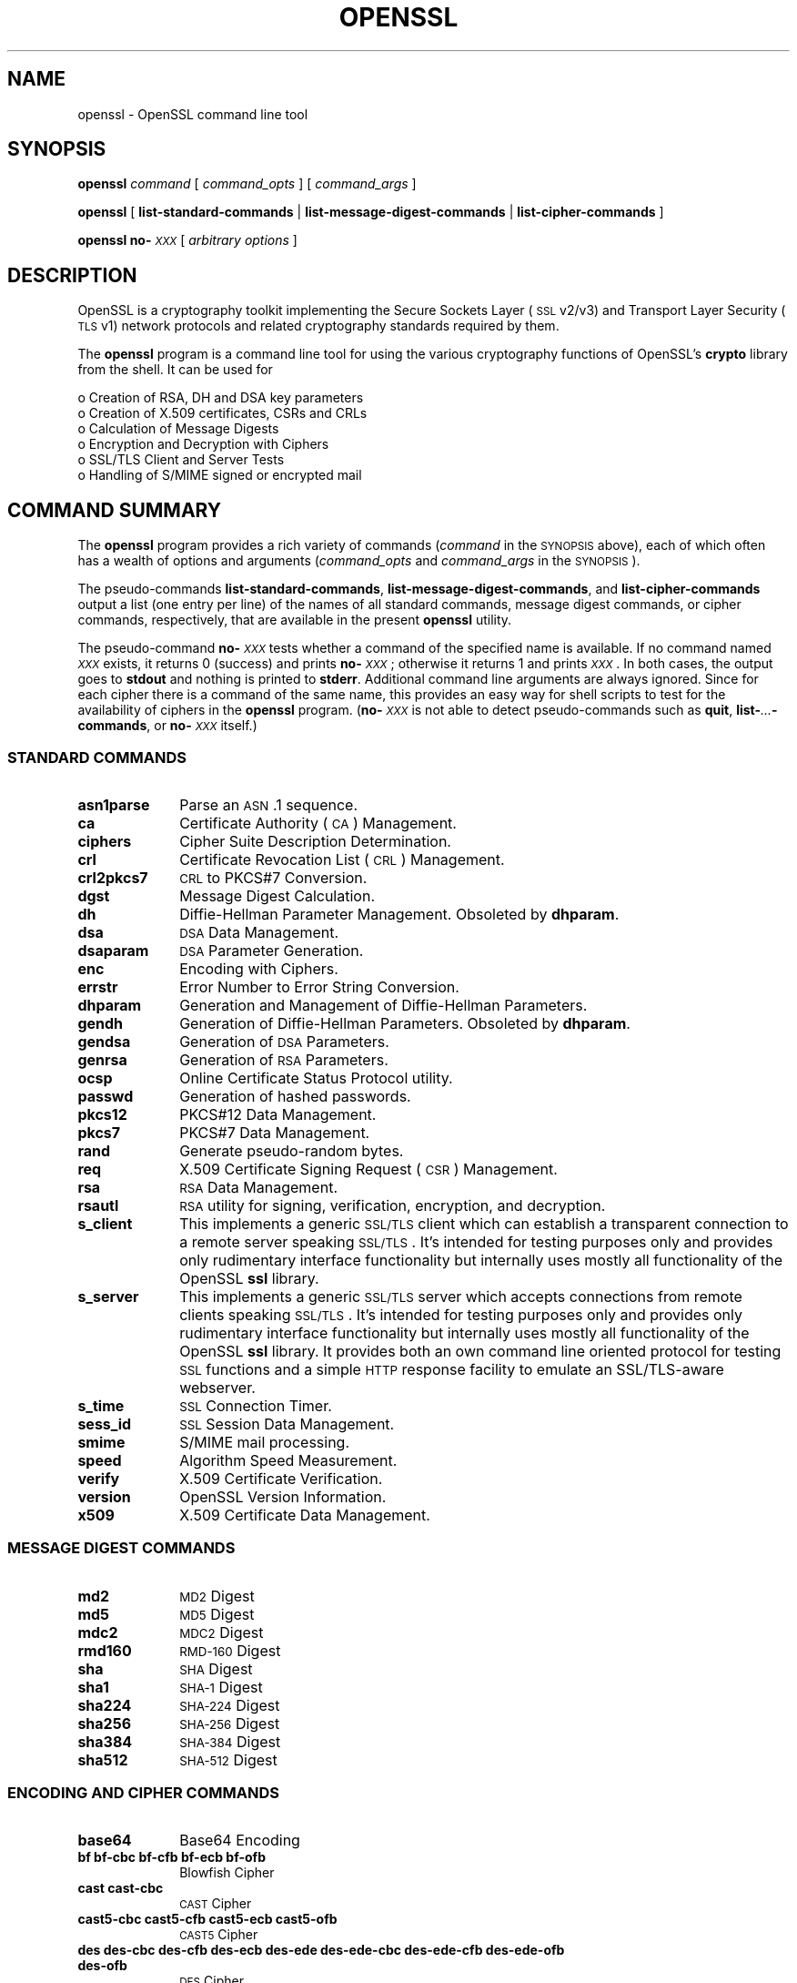 .\" Automatically generated by Pod::Man 2.23 (Pod::Simple 3.22)
.\"
.\" Standard preamble:
.\" ========================================================================
.de Sp \" Vertical space (when we can't use .PP)
.if t .sp .5v
.if n .sp
..
.de Vb \" Begin verbatim text
.ft CW
.nf
.ne \\$1
..
.de Ve \" End verbatim text
.ft R
.fi
..
.\" Set up some character translations and predefined strings.  \*(-- will
.\" give an unbreakable dash, \*(PI will give pi, \*(L" will give a left
.\" double quote, and \*(R" will give a right double quote.  \*(C+ will
.\" give a nicer C++.  Capital omega is used to do unbreakable dashes and
.\" therefore won't be available.  \*(C` and \*(C' expand to `' in nroff,
.\" nothing in troff, for use with C<>.
.tr \(*W-
.ds C+ C\v'-.1v'\h'-1p'\s-2+\h'-1p'+\s0\v'.1v'\h'-1p'
.ie n \{\
.    ds -- \(*W-
.    ds PI pi
.    if (\n(.H=4u)&(1m=24u) .ds -- \(*W\h'-12u'\(*W\h'-12u'-\" diablo 10 pitch
.    if (\n(.H=4u)&(1m=20u) .ds -- \(*W\h'-12u'\(*W\h'-8u'-\"  diablo 12 pitch
.    ds L" ""
.    ds R" ""
.    ds C` ""
.    ds C' ""
'br\}
.el\{\
.    ds -- \|\(em\|
.    ds PI \(*p
.    ds L" ``
.    ds R" ''
'br\}
.\"
.\" Escape single quotes in literal strings from groff's Unicode transform.
.ie \n(.g .ds Aq \(aq
.el       .ds Aq '
.\"
.\" If the F register is turned on, we'll generate index entries on stderr for
.\" titles (.TH), headers (.SH), subsections (.SS), items (.Ip), and index
.\" entries marked with X<> in POD.  Of course, you'll have to process the
.\" output yourself in some meaningful fashion.
.ie \nF \{\
.    de IX
.    tm Index:\\$1\t\\n%\t"\\$2"
..
.    nr % 0
.    rr F
.\}
.el \{\
.    de IX
..
.\}
.\"
.\" Accent mark definitions (@(#)ms.acc 1.5 88/02/08 SMI; from UCB 4.2).
.\" Fear.  Run.  Save yourself.  No user-serviceable parts.
.    \" fudge factors for nroff and troff
.if n \{\
.    ds #H 0
.    ds #V .8m
.    ds #F .3m
.    ds #[ \f1
.    ds #] \fP
.\}
.if t \{\
.    ds #H ((1u-(\\\\n(.fu%2u))*.13m)
.    ds #V .6m
.    ds #F 0
.    ds #[ \&
.    ds #] \&
.\}
.    \" simple accents for nroff and troff
.if n \{\
.    ds ' \&
.    ds ` \&
.    ds ^ \&
.    ds , \&
.    ds ~ ~
.    ds /
.\}
.if t \{\
.    ds ' \\k:\h'-(\\n(.wu*8/10-\*(#H)'\'\h"|\\n:u"
.    ds ` \\k:\h'-(\\n(.wu*8/10-\*(#H)'\`\h'|\\n:u'
.    ds ^ \\k:\h'-(\\n(.wu*10/11-\*(#H)'^\h'|\\n:u'
.    ds , \\k:\h'-(\\n(.wu*8/10)',\h'|\\n:u'
.    ds ~ \\k:\h'-(\\n(.wu-\*(#H-.1m)'~\h'|\\n:u'
.    ds / \\k:\h'-(\\n(.wu*8/10-\*(#H)'\z\(sl\h'|\\n:u'
.\}
.    \" troff and (daisy-wheel) nroff accents
.ds : \\k:\h'-(\\n(.wu*8/10-\*(#H+.1m+\*(#F)'\v'-\*(#V'\z.\h'.2m+\*(#F'.\h'|\\n:u'\v'\*(#V'
.ds 8 \h'\*(#H'\(*b\h'-\*(#H'
.ds o \\k:\h'-(\\n(.wu+\w'\(de'u-\*(#H)/2u'\v'-.3n'\*(#[\z\(de\v'.3n'\h'|\\n:u'\*(#]
.ds d- \h'\*(#H'\(pd\h'-\w'~'u'\v'-.25m'\f2\(hy\fP\v'.25m'\h'-\*(#H'
.ds D- D\\k:\h'-\w'D'u'\v'-.11m'\z\(hy\v'.11m'\h'|\\n:u'
.ds th \*(#[\v'.3m'\s+1I\s-1\v'-.3m'\h'-(\w'I'u*2/3)'\s-1o\s+1\*(#]
.ds Th \*(#[\s+2I\s-2\h'-\w'I'u*3/5'\v'-.3m'o\v'.3m'\*(#]
.ds ae a\h'-(\w'a'u*4/10)'e
.ds Ae A\h'-(\w'A'u*4/10)'E
.    \" corrections for vroff
.if v .ds ~ \\k:\h'-(\\n(.wu*9/10-\*(#H)'\s-2\u~\d\s+2\h'|\\n:u'
.if v .ds ^ \\k:\h'-(\\n(.wu*10/11-\*(#H)'\v'-.4m'^\v'.4m'\h'|\\n:u'
.    \" for low resolution devices (crt and lpr)
.if \n(.H>23 .if \n(.V>19 \
\{\
.    ds : e
.    ds 8 ss
.    ds o a
.    ds d- d\h'-1'\(ga
.    ds D- D\h'-1'\(hy
.    ds th \o'bp'
.    ds Th \o'LP'
.    ds ae ae
.    ds Ae AE
.\}
.rm #[ #] #H #V #F C
.\" ========================================================================
.\"
.IX Title "OPENSSL 1"
.TH OPENSSL 1 "2012-05-10" "0.9.8x" "OpenSSL"
.\" For nroff, turn off justification.  Always turn off hyphenation; it makes
.\" way too many mistakes in technical documents.
.if n .ad l
.nh
.SH "NAME"
openssl \- OpenSSL command line tool
.SH "SYNOPSIS"
.IX Header "SYNOPSIS"
\&\fBopenssl\fR
\&\fIcommand\fR
[ \fIcommand_opts\fR ]
[ \fIcommand_args\fR ]
.PP
\&\fBopenssl\fR [ \fBlist-standard-commands\fR | \fBlist-message-digest-commands\fR | \fBlist-cipher-commands\fR ]
.PP
\&\fBopenssl\fR \fBno\-\fR\fI\s-1XXX\s0\fR [ \fIarbitrary options\fR ]
.SH "DESCRIPTION"
.IX Header "DESCRIPTION"
OpenSSL is a cryptography toolkit implementing the Secure Sockets Layer (\s-1SSL\s0
v2/v3) and Transport Layer Security (\s-1TLS\s0 v1) network protocols and related
cryptography standards required by them.
.PP
The \fBopenssl\fR program is a command line tool for using the various
cryptography functions of OpenSSL's \fBcrypto\fR library from the shell. 
It can be used for
.PP
.Vb 6
\& o  Creation of RSA, DH and DSA key parameters
\& o  Creation of X.509 certificates, CSRs and CRLs 
\& o  Calculation of Message Digests
\& o  Encryption and Decryption with Ciphers
\& o  SSL/TLS Client and Server Tests
\& o  Handling of S/MIME signed or encrypted mail
.Ve
.SH "COMMAND SUMMARY"
.IX Header "COMMAND SUMMARY"
The \fBopenssl\fR program provides a rich variety of commands (\fIcommand\fR in the
\&\s-1SYNOPSIS\s0 above), each of which often has a wealth of options and arguments
(\fIcommand_opts\fR and \fIcommand_args\fR in the \s-1SYNOPSIS\s0).
.PP
The pseudo-commands \fBlist-standard-commands\fR, \fBlist-message-digest-commands\fR,
and \fBlist-cipher-commands\fR output a list (one entry per line) of the names
of all standard commands, message digest commands, or cipher commands,
respectively, that are available in the present \fBopenssl\fR utility.
.PP
The pseudo-command \fBno\-\fR\fI\s-1XXX\s0\fR tests whether a command of the
specified name is available.  If no command named \fI\s-1XXX\s0\fR exists, it
returns 0 (success) and prints \fBno\-\fR\fI\s-1XXX\s0\fR; otherwise it returns 1
and prints \fI\s-1XXX\s0\fR.  In both cases, the output goes to \fBstdout\fR and
nothing is printed to \fBstderr\fR.  Additional command line arguments
are always ignored.  Since for each cipher there is a command of the
same name, this provides an easy way for shell scripts to test for the
availability of ciphers in the \fBopenssl\fR program.  (\fBno\-\fR\fI\s-1XXX\s0\fR is
not able to detect pseudo-commands such as \fBquit\fR,
\&\fBlist\-\fR\fI...\fR\fB\-commands\fR, or \fBno\-\fR\fI\s-1XXX\s0\fR itself.)
.SS "\s-1STANDARD\s0 \s-1COMMANDS\s0"
.IX Subsection "STANDARD COMMANDS"
.IP "\fBasn1parse\fR" 10
.IX Item "asn1parse"
Parse an \s-1ASN\s0.1 sequence.
.IP "\fBca\fR" 10
.IX Item "ca"
Certificate Authority (\s-1CA\s0) Management.
.IP "\fBciphers\fR" 10
.IX Item "ciphers"
Cipher Suite Description Determination.
.IP "\fBcrl\fR" 10
.IX Item "crl"
Certificate Revocation List (\s-1CRL\s0) Management.
.IP "\fBcrl2pkcs7\fR" 10
.IX Item "crl2pkcs7"
\&\s-1CRL\s0 to PKCS#7 Conversion.
.IP "\fBdgst\fR" 10
.IX Item "dgst"
Message Digest Calculation.
.IP "\fBdh\fR" 10
.IX Item "dh"
Diffie-Hellman Parameter Management.
Obsoleted by \fBdhparam\fR.
.IP "\fBdsa\fR" 10
.IX Item "dsa"
\&\s-1DSA\s0 Data Management.
.IP "\fBdsaparam\fR" 10
.IX Item "dsaparam"
\&\s-1DSA\s0 Parameter Generation.
.IP "\fBenc\fR" 10
.IX Item "enc"
Encoding with Ciphers.
.IP "\fBerrstr\fR" 10
.IX Item "errstr"
Error Number to Error String Conversion.
.IP "\fBdhparam\fR" 10
.IX Item "dhparam"
Generation and Management of Diffie-Hellman Parameters.
.IP "\fBgendh\fR" 10
.IX Item "gendh"
Generation of Diffie-Hellman Parameters.
Obsoleted by \fBdhparam\fR.
.IP "\fBgendsa\fR" 10
.IX Item "gendsa"
Generation of \s-1DSA\s0 Parameters.
.IP "\fBgenrsa\fR" 10
.IX Item "genrsa"
Generation of \s-1RSA\s0 Parameters.
.IP "\fBocsp\fR" 10
.IX Item "ocsp"
Online Certificate Status Protocol utility.
.IP "\fBpasswd\fR" 10
.IX Item "passwd"
Generation of hashed passwords.
.IP "\fBpkcs12\fR" 10
.IX Item "pkcs12"
PKCS#12 Data Management.
.IP "\fBpkcs7\fR" 10
.IX Item "pkcs7"
PKCS#7 Data Management.
.IP "\fBrand\fR" 10
.IX Item "rand"
Generate pseudo-random bytes.
.IP "\fBreq\fR" 10
.IX Item "req"
X.509 Certificate Signing Request (\s-1CSR\s0) Management.
.IP "\fBrsa\fR" 10
.IX Item "rsa"
\&\s-1RSA\s0 Data Management.
.IP "\fBrsautl\fR" 10
.IX Item "rsautl"
\&\s-1RSA\s0 utility for signing, verification, encryption, and decryption.
.IP "\fBs_client\fR" 10
.IX Item "s_client"
This implements a generic \s-1SSL/TLS\s0 client which can establish a transparent
connection to a remote server speaking \s-1SSL/TLS\s0. It's intended for testing
purposes only and provides only rudimentary interface functionality but
internally uses mostly all functionality of the OpenSSL \fBssl\fR library.
.IP "\fBs_server\fR" 10
.IX Item "s_server"
This implements a generic \s-1SSL/TLS\s0 server which accepts connections from remote
clients speaking \s-1SSL/TLS\s0. It's intended for testing purposes only and provides
only rudimentary interface functionality but internally uses mostly all
functionality of the OpenSSL \fBssl\fR library.  It provides both an own command
line oriented protocol for testing \s-1SSL\s0 functions and a simple \s-1HTTP\s0 response
facility to emulate an SSL/TLS\-aware webserver.
.IP "\fBs_time\fR" 10
.IX Item "s_time"
\&\s-1SSL\s0 Connection Timer.
.IP "\fBsess_id\fR" 10
.IX Item "sess_id"
\&\s-1SSL\s0 Session Data Management.
.IP "\fBsmime\fR" 10
.IX Item "smime"
S/MIME mail processing.
.IP "\fBspeed\fR" 10
.IX Item "speed"
Algorithm Speed Measurement.
.IP "\fBverify\fR" 10
.IX Item "verify"
X.509 Certificate Verification.
.IP "\fBversion\fR" 10
.IX Item "version"
OpenSSL Version Information.
.IP "\fBx509\fR" 10
.IX Item "x509"
X.509 Certificate Data Management.
.SS "\s-1MESSAGE\s0 \s-1DIGEST\s0 \s-1COMMANDS\s0"
.IX Subsection "MESSAGE DIGEST COMMANDS"
.IP "\fBmd2\fR" 10
.IX Item "md2"
\&\s-1MD2\s0 Digest
.IP "\fBmd5\fR" 10
.IX Item "md5"
\&\s-1MD5\s0 Digest
.IP "\fBmdc2\fR" 10
.IX Item "mdc2"
\&\s-1MDC2\s0 Digest
.IP "\fBrmd160\fR" 10
.IX Item "rmd160"
\&\s-1RMD\-160\s0 Digest
.IP "\fBsha\fR" 10
.IX Item "sha"
\&\s-1SHA\s0 Digest
.IP "\fBsha1\fR" 10
.IX Item "sha1"
\&\s-1SHA\-1\s0 Digest
.IP "\fBsha224\fR" 10
.IX Item "sha224"
\&\s-1SHA\-224\s0 Digest
.IP "\fBsha256\fR" 10
.IX Item "sha256"
\&\s-1SHA\-256\s0 Digest
.IP "\fBsha384\fR" 10
.IX Item "sha384"
\&\s-1SHA\-384\s0 Digest
.IP "\fBsha512\fR" 10
.IX Item "sha512"
\&\s-1SHA\-512\s0 Digest
.SS "\s-1ENCODING\s0 \s-1AND\s0 \s-1CIPHER\s0 \s-1COMMANDS\s0"
.IX Subsection "ENCODING AND CIPHER COMMANDS"
.IP "\fBbase64\fR" 10
.IX Item "base64"
Base64 Encoding
.IP "\fBbf bf-cbc bf-cfb bf-ecb bf-ofb\fR" 10
.IX Item "bf bf-cbc bf-cfb bf-ecb bf-ofb"
Blowfish Cipher
.IP "\fBcast cast-cbc\fR" 10
.IX Item "cast cast-cbc"
\&\s-1CAST\s0 Cipher
.IP "\fBcast5\-cbc cast5\-cfb cast5\-ecb cast5\-ofb\fR" 10
.IX Item "cast5-cbc cast5-cfb cast5-ecb cast5-ofb"
\&\s-1CAST5\s0 Cipher
.IP "\fBdes des-cbc des-cfb des-ecb des-ede des-ede-cbc des-ede-cfb des-ede-ofb des-ofb\fR" 10
.IX Item "des des-cbc des-cfb des-ecb des-ede des-ede-cbc des-ede-cfb des-ede-ofb des-ofb"
\&\s-1DES\s0 Cipher
.IP "\fBdes3 desx des\-ede3 des\-ede3\-cbc des\-ede3\-cfb des\-ede3\-ofb\fR" 10
.IX Item "des3 desx des-ede3 des-ede3-cbc des-ede3-cfb des-ede3-ofb"
Triple-DES Cipher
.IP "\fBidea idea-cbc idea-cfb idea-ecb idea-ofb\fR" 10
.IX Item "idea idea-cbc idea-cfb idea-ecb idea-ofb"
\&\s-1IDEA\s0 Cipher
.IP "\fBrc2 rc2\-cbc rc2\-cfb rc2\-ecb rc2\-ofb\fR" 10
.IX Item "rc2 rc2-cbc rc2-cfb rc2-ecb rc2-ofb"
\&\s-1RC2\s0 Cipher
.IP "\fBrc4\fR" 10
.IX Item "rc4"
\&\s-1RC4\s0 Cipher
.IP "\fBrc5 rc5\-cbc rc5\-cfb rc5\-ecb rc5\-ofb\fR" 10
.IX Item "rc5 rc5-cbc rc5-cfb rc5-ecb rc5-ofb"
\&\s-1RC5\s0 Cipher
.SH "PASS PHRASE ARGUMENTS"
.IX Header "PASS PHRASE ARGUMENTS"
Several commands accept password arguments, typically using \fB\-passin\fR
and \fB\-passout\fR for input and output passwords respectively. These allow
the password to be obtained from a variety of sources. Both of these
options take a single argument whose format is described below. If no
password argument is given and a password is required then the user is
prompted to enter one: this will typically be read from the current
terminal with echoing turned off.
.IP "\fBpass:password\fR" 10
.IX Item "pass:password"
the actual password is \fBpassword\fR. Since the password is visible
to utilities (like 'ps' under Unix) this form should only be used
where security is not important.
.IP "\fBenv:var\fR" 10
.IX Item "env:var"
obtain the password from the environment variable \fBvar\fR. Since
the environment of other processes is visible on certain platforms
(e.g. ps under certain Unix OSes) this option should be used with caution.
.IP "\fBfile:pathname\fR" 10
.IX Item "file:pathname"
the first line of \fBpathname\fR is the password. If the same \fBpathname\fR
argument is supplied to \fB\-passin\fR and \fB\-passout\fR arguments then the first
line will be used for the input password and the next line for the output
password. \fBpathname\fR need not refer to a regular file: it could for example
refer to a device or named pipe.
.IP "\fBfd:number\fR" 10
.IX Item "fd:number"
read the password from the file descriptor \fBnumber\fR. This can be used to
send the data via a pipe for example.
.IP "\fBstdin\fR" 10
.IX Item "stdin"
read the password from standard input.
.SH "SEE ALSO"
.IX Header "SEE ALSO"
\&\fIasn1parse\fR\|(1), \fIca\fR\|(1), \fIconfig\fR\|(5),
\&\fIcrl\fR\|(1), \fIcrl2pkcs7\fR\|(1), \fIdgst\fR\|(1),
\&\fIdhparam\fR\|(1), \fIdsa\fR\|(1), \fIdsaparam\fR\|(1),
\&\fIenc\fR\|(1), \fIgendsa\fR\|(1),
\&\fIgenrsa\fR\|(1), \fInseq\fR\|(1), \fIopenssl\fR\|(1),
\&\fIpasswd\fR\|(1),
\&\fIpkcs12\fR\|(1), \fIpkcs7\fR\|(1), \fIpkcs8\fR\|(1),
\&\fIrand\fR\|(1), \fIreq\fR\|(1), \fIrsa\fR\|(1),
\&\fIrsautl\fR\|(1), \fIs_client\fR\|(1),
\&\fIs_server\fR\|(1), \fIs_time\fR\|(1),
\&\fIsmime\fR\|(1), \fIspkac\fR\|(1),
\&\fIverify\fR\|(1), \fIversion\fR\|(1), \fIx509\fR\|(1),
\&\fIcrypto\fR\|(3), \fIssl\fR\|(3)
.SH "HISTORY"
.IX Header "HISTORY"
The \fIopenssl\fR\|(1) document appeared in OpenSSL 0.9.2.
The \fBlist\-\fR\fI\s-1XXX\s0\fR\fB\-commands\fR pseudo-commands were added in OpenSSL 0.9.3;
the \fBno\-\fR\fI\s-1XXX\s0\fR pseudo-commands were added in OpenSSL 0.9.5a.
For notes on the availability of other commands, see their individual
manual pages.
